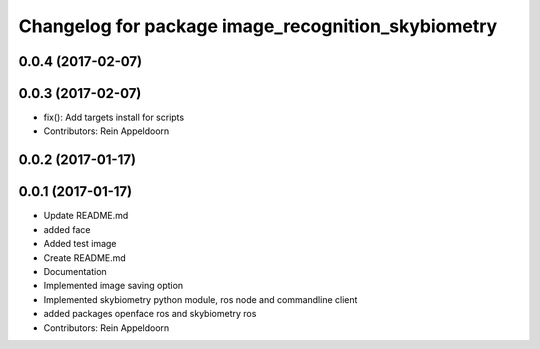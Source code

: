 ^^^^^^^^^^^^^^^^^^^^^^^^^^^^^^^^^^^^^
Changelog for package image_recognition_skybiometry
^^^^^^^^^^^^^^^^^^^^^^^^^^^^^^^^^^^^^

0.0.4 (2017-02-07)
------------------

0.0.3 (2017-02-07)
------------------
* fix(): Add targets install for scripts
* Contributors: Rein Appeldoorn

0.0.2 (2017-01-17)
------------------

0.0.1 (2017-01-17)
------------------
* Update README.md
* added face
* Added test image
* Create README.md
* Documentation
* Implemented image saving option
* Implemented skybiometry python module, ros node and commandline client
* added packages openface ros and skybiometry ros
* Contributors: Rein Appeldoorn
